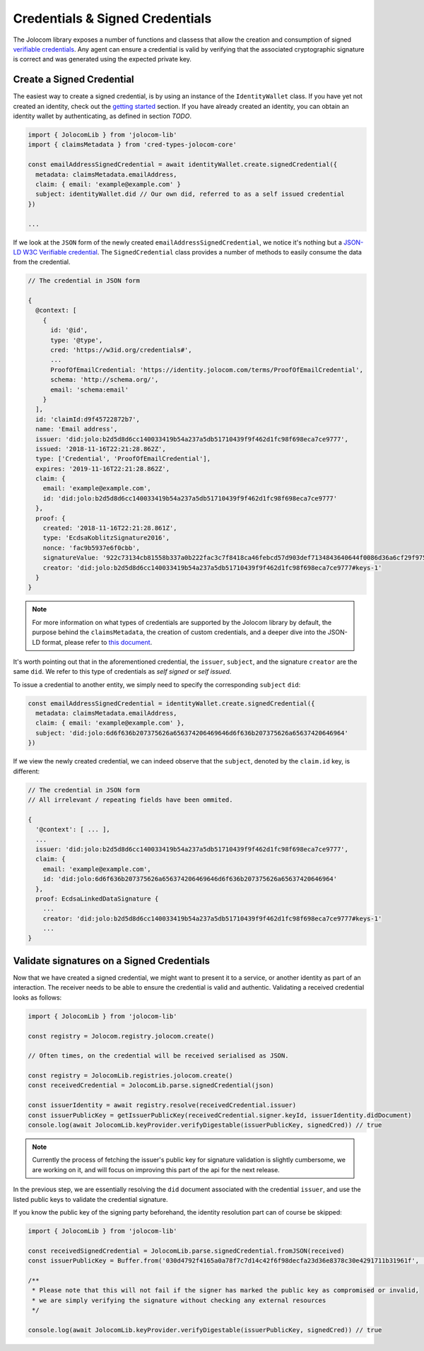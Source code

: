 Credentials & Signed Credentials
================================

The Jolocom library exposes a number of functions and classess that allow the creation and consumption of signed `verifiable credentials <https://w3c.github.io/vc-data-model/>`_.
Any agent can ensure a credential is valid by verifying that the associated cryptographic signature is correct and was generated using the expected private key.

Create a Signed Credential
##################################

The easiest way to create a signed credential, is by using an instance of the ``IdentityWallet`` class. If you have yet not created an identity, check out the `getting started <https://jolocom-lib.readthedocs.io/en/latest/gettingStarted.html>`_ section.
If you have already created an identity, you can obtain an identity wallet by authenticating, as defined in section `TODO`.

.. code-block:: typescript

  import { JolocomLib } from 'jolocom-lib'
  import { claimsMetadata } from 'cred-types-jolocom-core'

  const emailAddressSignedCredential = await identityWallet.create.signedCredential({
    metadata: claimsMetadata.emailAddress,
    claim: { email: 'example@example.com' }
    subject: identityWallet.did // Our own did, referred to as a self issued credential
  })

  ...

If we look at the ``JSON`` form of the newly created ``emailAddressSignedCredential``, we notice it's nothing but a `JSON-LD W3C Verifiable credential <https://w3c.github.io/vc-data-model/>`_.
The ``SignedCredential`` class provides a number of methods to easily consume the data from the credential.

.. code-block:: typescript

  // The credential in JSON form

  {
    @context: [
      {
        id: '@id',
        type: '@type',
        cred: 'https://w3id.org/credentials#',
        ...
        ProofOfEmailCredential: 'https://identity.jolocom.com/terms/ProofOfEmailCredential',
        schema: 'http://schema.org/',
        email: 'schema:email'
      }
    ],
    id: 'claimId:d9f45722872b7',
    name: 'Email address',
    issuer: 'did:jolo:b2d5d8d6cc140033419b54a237a5db51710439f9f462d1fc98f698eca7ce9777',
    issued: '2018-11-16T22:21:28.862Z',
    type: ['Credential', 'ProofOfEmailCredential'],
    expires: '2019-11-16T22:21:28.862Z',
    claim: {
      email: 'example@example.com',
      id: 'did:jolo:b2d5d8d6cc140033419b54a237a5db51710439f9f462d1fc98f698eca7ce9777'
    },
    proof: {
      created: '2018-11-16T22:21:28.861Z',
      type: 'EcdsaKoblitzSignature2016',
      nonce: 'fac9b5937e6f0cbb',
      signatureValue: '922c73134cb81558b337a0b222fac3c7f8418ca46febcd57d903def7134843640644f0086d36a6cf29f975b82eabfa45920ae8f663bca3f334ba19d527e1841e',
      creator: 'did:jolo:b2d5d8d6cc140033419b54a237a5db51710439f9f462d1fc98f698eca7ce9777#keys-1'
    }
  }

.. note:: For more information on what types of credentials are supported by the Jolocom library by default,
  the purpose behind the ``claimsMetadata``,  the creation of custom credentials, and a deeper dive into the JSON-LD format, please refer to `this document <https://gist.github.com/Exulansis/bec3906fba96a8b63040bad918eec548>`_.

It's worth pointing out that in the aforementioned credential, the ``issuer``, ``subject``, and the signature ``creator`` are the same ``did``.
We refer to this type of credentials as `self signed` or `self issued`.

To issue a credential to another entity, we simply need to specify the corresponding ``subject`` ``did``:

.. code-block:: typescript

  const emailAddressSignedCredential = identityWallet.create.signedCredential({
    metadata: claimsMetadata.emailAddress,
    claim: { email: 'example@example.com' },
    subject: 'did:jolo:6d6f636b207375626a656374206469646d6f636b207375626a65637420646964'
  })

If we view the newly created credential, we can indeed observe that the ``subject``, denoted by the ``claim.id`` key, is different:

.. code-block:: typescript

  // The credential in JSON form
  // All irrelevant / repeating fields have been ommited.
  
  {
    '@context': [ ... ],
    ...
    issuer: 'did:jolo:b2d5d8d6cc140033419b54a237a5db51710439f9f462d1fc98f698eca7ce9777',
    claim: { 
      email: 'example@example.com',
      id: 'did:jolo:6d6f636b207375626a656374206469646d6f636b207375626a65637420646964'
    },
    proof: EcdsaLinkedDataSignature {
      ...
      creator: 'did:jolo:b2d5d8d6cc140033419b54a237a5db51710439f9f462d1fc98f698eca7ce9777#keys-1'
      ...
  }

Validate signatures on a Signed Credentials
#############################################

Now that we have created a signed credential, we might want to present it to a service, or another identity as part of an interaction. The receiver needs to be able to ensure the credential is valid and authentic.
Validating a received credential looks as follows:

.. code-block:: typescript

  import { JolocomLib } from 'jolocom-lib'

  const registry = Jolocom.registry.jolocom.create()

  // Often times, on the credential will be received serialised as JSON.

  const registry = JolocomLib.registries.jolocom.create()
  const receivedCredential = JolocomLib.parse.signedCredential(json)

  const issuerIdentity = await registry.resolve(receivedCredential.issuer)
  const issuerPublicKey = getIssuerPublicKey(receivedCredential.signer.keyId, issuerIdentity.didDocument)
  console.log(await JolocomLib.keyProvider.verifyDigestable(issuerPublicKey, signedCred)) // true

.. note:: Currently the process of fetching the issuer's public key for signature validation is slightly cumbersome, we are
  working on it, and will focus on improving this part of the api for the next release.

In the previous step, we are essentially resolving the ``did`` document associated with the credential ``issuer``, and use the listed public
keys to validate the credential signature.

If you know the public key of the signing party beforehand, the identity resolution part can of course be skipped:

.. code-block:: typescript

  import { JolocomLib } from 'jolocom-lib'

  const receivedSignedCredential = JolocomLib.parse.signedCredential.fromJSON(received)
  const issuerPublicKey = Buffer.from('030d4792f4165a0a78f7c7d14c42f6f98decfa23d36e8378c30e4291711b31961f', 'hex')

  /** 
   * Please note that this will not fail if the signer has marked the public key as compromised or invalid,
   * we are simply verifying the signature without checking any external resources
   */

  console.log(await JolocomLib.keyProvider.verifyDigestable(issuerPublicKey, signedCred)) // true